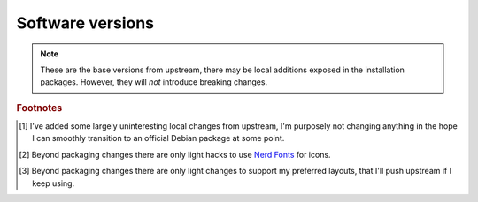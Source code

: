Software versions
-----------------

.. csv-table::
   :file: software_versions.csv

.. note::

    These are the base versions from upstream, there may be local additions
    exposed in the installation packages.  However, they will *not* introduce
    breaking changes.

.. rubric:: Footnotes

.. [#s1] I've added some largely uninteresting local changes from upstream, I'm
         purposely not changing anything in the hope I can smoothly transition
         to an official Debian package at some point.

.. [#s2] Beyond packaging changes there are only light hacks to use `Nerd
         Fonts`_ for icons.

.. [#s3] Beyond packaging changes there are only light changes to support my
         preferred layouts, that I'll push upstream if I keep using.

.. _wlroots: https://gitlab.freedesktop.org/wlroots/wlroots
.. _nerd fonts: https://www.nerdfonts.com/
